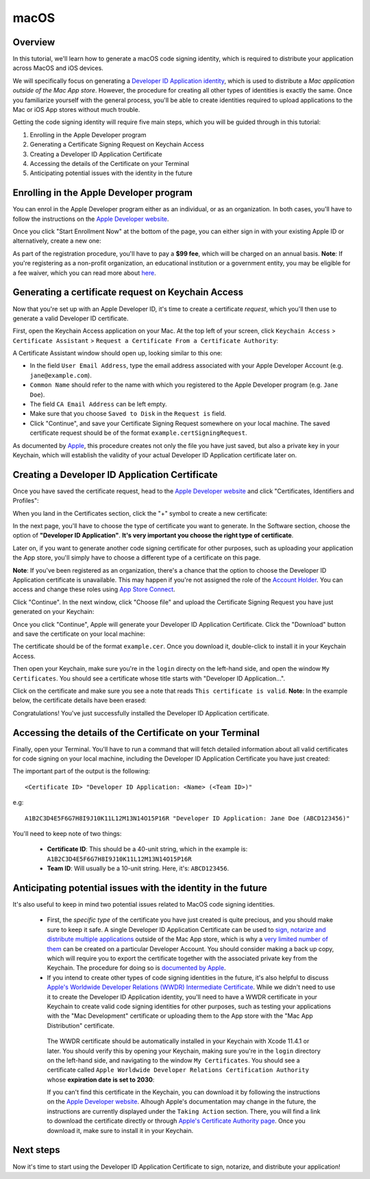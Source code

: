 =====
macOS
=====

Overview
--------

In this tutorial, we'll learn how to generate a macOS code signing identity,
which is required to distribute your application across MacOS and iOS devices.

We will specifically focus on generating a `Developer ID Application identity
<https://developer.apple.com/developer-id/>`__, which is used to distribute a
*Mac application outside of the Mac App store*. However, the procedure for
creating all other types of identities is exactly the same. Once you familiarize
yourself with the general process, you'll be able to create identities required
to upload applications to the Mac or iOS App stores without much trouble.

Getting the code signing identity will require five main steps, which you will
be guided through in this tutorial:

1. Enrolling in the Apple Developer program

2. Generating a Certificate Signing Request on Keychain Access

3. Creating a Developer ID Application Certificate

4. Accessing the details of the Certificate on your Terminal

5. Anticipating potential issues with the identity in the future


Enrolling in the Apple Developer program
----------------------------------------

You can enrol in the Apple Developer program either as an individual, or as an
organization. In both cases, you'll have to follow the instructions on the
`Apple Developer website <https://developer.apple.com/programs/enroll/>`__.

Once you click "Start Enrollment Now" at the bottom of the page, you can either
sign in with your existing Apple ID or alternatively, create a new one:

.. image:: images/AppleID.png
   :width: 300

As part of the registration procedure, you'll have to pay a **$99 fee**, which
will be charged on an annual basis. **Note**: If you're registering as a
non-profit organization, an educational institution or a government entity, you
may be eligible for a fee waiver, which you can read more about `here
<https://developer.apple.com/support/membership-fee-waiver/>`__.


Generating a certificate request on Keychain Access
---------------------------------------------------

Now that you're set up with an Apple Developer ID, it's time to create a
certificate *request*, which you'll then use to generate a valid Developer ID
certificate.

First, open the Keychain Access application on your Mac. At the top left of your
screen, click ``Keychain Access`` > ``Certificate Assistant`` > ``Request a
Certificate From a Certificate Authority``:

.. image:: images/Keychain_request1.png
   :width: 500

A Certificate Assistant window should open up, looking similar to this one:

.. image:: images/Keychain_request2.png
   :width: 500

* In the field ``User Email Address``, type the email address associated with
  your Apple Developer Account (e.g. ``jane@example.com``).

* ``Common Name`` should refer to the name with which you registered to the
  Apple Developer program (e.g. ``Jane Doe``).

* The field ``CA Email Address`` can be left empty.

* Make sure that you choose ``Saved to Disk`` in the ``Request is`` field.

* Click "Continue", and save your Certificate Signing Request somewhere on your
  local machine. The saved certificate request should be of the format
  ``example.certSigningRequest``.

As documented by `Apple
<https://help.apple.com/xcode/mac/current/#/dev97211aeac>`__, this procedure
creates not only the file you have just saved, but also a private key in your
Keychain, which will establish the validity of your actual Developer ID
Application certificate later on.


Creating a Developer ID Application Certificate
-----------------------------------------------

Once you have saved the certificate request, head to the `Apple Developer
website <https://developer.apple.com/account>`__ and click "Certificates,
Identifiers and Profiles":

.. image:: images/Certificates_Identifiers_Profiles.png
   :width: 500

When you land in the Certificates section, click the "+" symbol to create a new certificate:

.. image:: images/Create_certificate.png
   :width: 500

In the next page, you'll have to choose the type of certificate you want to
generate. In the Software section, choose the option of **"Developer ID
Application"**. **It's very important you choose the right type of
certificate**.

Later on, if you want to generate another code signing certificate for other
purposes, such as uploading your application the App store, you'll simply have
to choose a different type of a certificate on this page.

**Note**: If you've been registered as an organization, there's a chance that
the option to choose the Developer ID Application certificate is unavailable.
This may happen if you're not assigned the role of the `Account Holder
<https://developer.apple.com/documentation/security/notarizing_macos_software_before_distribution>`__.
You can access and change these roles using `App Store Connect
<https://appstoreconnect.apple.com/access/users>`__.

.. image:: images/Choose_developerID_application.png
   :width: 500

Click "Continue". In the next window, click "Choose file" and upload the
Certificate Signing Request you have just generated on your Keychain:

.. image:: images/Upload_certificate_request.png
   :width: 500

Once you click "Continue", Apple will generate your Developer ID Application
Certificate. Click the "Download" button and save the certificate on your local
machine:

.. image:: images/Download_certificate.png
   :width: 500

The certificate should be of the format ``example.cer``. Once you download it,
double-click to install it in your Keychain Access.

Then open your Keychain, make sure you're in the ``login`` directy on the
left-hand side, and open the window ``My Certificates``. You should see a
certificate whose title starts with "Developer ID Application...".

Click on the certificate and make sure you see a note that reads ``This
certificate is valid``. **Note**: In the example below, the certificate details
have been erased:

.. image:: images/Valid_certificate.png
   :width: 500

Congratulations! You've just successfully installed the Developer ID Application
certificate.


Accessing the details of the Certificate on your Terminal
---------------------------------------------------------

Finally, open your Terminal. You'll have to run a command that will fetch
detailed information about all valid certificates for code signing on your local
machine, including the Developer ID Application Certificate you have just
created:

.. tabs::

  .. group-tab:: macOS

    .. code-block:: bash

      $ security find-identity -p basic -v


The important part of the output is the following::

    <Certificate ID> "Developer ID Application: <Name> (<Team ID>)"

e.g::

    A1B2C3D4E5F6G7H8I9J10K11L12M13N14O15P16R "Developer ID Application: Jane Doe (ABCD123456)"

You'll need to keep note of two things:

 * **Certificate ID**: This should be a 40-unit string, which in the example is:
   ``A1B2C3D4E5F6G7H8I9J10K11L12M13N14O15P16R``

 * **Team ID**: Will usually be a 10-unit string. Here, it's: ``ABCD123456``.


Anticipating potential issues with the identity in the future
-------------------------------------------------------------

It's also useful to keep in mind two potential issues related to MacOS code signing identities.

 * First, the *specific type* of the certificate you have just created is quite
   precious, and you should make sure to keep it safe. A single Developer ID
   Application Certificate can be used to `sign, notarize and distribute multiple
   applications <https://developer.apple.com/forums/thread/657993>`__ outside of
   the Mac App store, which is why a `very limited number of them
   <https://help.apple.com/xcode/mac/current/#/dev3a05256b8>`__ can be created on
   a particular Developer Account. You should consider making a back up copy,
   which will require you to export the certificate together with the associated
   private key from the Keychain. The procedure for doing so is `documented by
   Apple
   <https://support.apple.com/guide/keychain-access/import-and-export-keychain-items-kyca35961/mac>`__.


 * If you intend to create other types of code signing identities in the future,
   it's also helpful to discuss `Apple's Worldwide Developer Relations (WWDR)
   Intermediate Certificate <https://developer.apple.com/support/expiration/>`__.
   While we didn't need to use it to create the Developer ID Application identity,
   you'll need to have a WWDR certificate in your Keychain to create valid code
   signing identities for other purposes, such as testing your applications with
   the "Mac Development" certificate or uploading them to the App store with the
   "Mac App Distribution" certificate.

  The WWDR certificate should be automatically installed in your Keychain with
  Xcode 11.4.1 or later. You should verify this by opening your Keychain, making
  sure you're in the ``login`` directory on the left-hand side, and navigating
  to the window ``My Certificates``. You should see a certificate called ``Apple
  Worldwide Developer Relations Certification Authority`` whose **expiration
  date is set to 2030**:

  .. image:: images/WWDR_certificate.png
     :width: 500

  If you can't find this certificate in the Keychain, you can download it by
  following the instructions on the `Apple Developer website
  <https://developer.apple.com/support/expiration/>`__. Alhough Apple's
  documentation may change in the future, the instructions are currently
  displayed under the ``Taking Action`` section. There, you will find a link to
  download the certificate directly or through `Apple's Certificate Authority
  page <https://www.apple.com/certificateauthority/>`__. Once you download it,
  make sure to install it in your Keychain.


Next steps
----------
Now it's time to start using the Developer ID Application Certificate to sign, notarize, and distribute your application!
